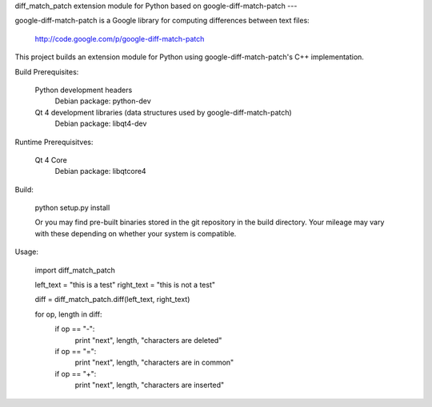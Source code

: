 diff_match_patch extension module for Python based on google-diff-match-patch
---

google-diff-match-patch is a Google library for computing differences between text files:

 http://code.google.com/p/google-diff-match-patch
 
This project builds an extension module for Python using google-diff-match-patch's C++ implementation.

Build Prerequisites:

	Python development headers
		Debian package: python-dev

	Qt 4 development libraries (data structures used by google-diff-match-patch)
 		Debian package: libqt4-dev

Runtime Prerequisitves:

	Qt 4 Core
		Debian package: libqtcore4
 		
Build:

 python setup.py install
 
 Or you may find pre-built binaries stored in the git repository in the build directory.
 Your mileage may vary with these depending on whether your system is compatible.

Usage:

 import diff_match_patch
 
 left_text = "this is a test"
 right_text = "this is not a test"
 
 diff = diff_match_patch.diff(left_text, right_text)
 
 for op, length in diff:
	if op == "-":
		print "next", length, "characters are deleted"
	if op == "=":
		print "next", length, "characters are in common"
	if op == "+":
		print "next", length, "characters are inserted"


